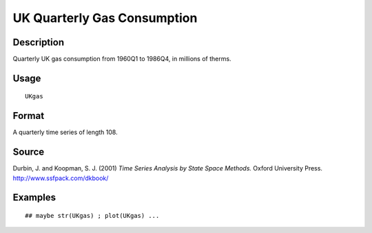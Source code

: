 +--------------------------------------+--------------------------------------+
| UKgas                                |
| R Documentation                      |
+--------------------------------------+--------------------------------------+

UK Quarterly Gas Consumption
----------------------------

Description
~~~~~~~~~~~

Quarterly UK gas consumption from 1960Q1 to 1986Q4, in millions of
therms.

Usage
~~~~~

::

    UKgas

Format
~~~~~~

A quarterly time series of length 108.

Source
~~~~~~

Durbin, J. and Koopman, S. J. (2001) *Time Series Analysis by State
Space Methods.* Oxford University Press. http://www.ssfpack.com/dkbook/

Examples
~~~~~~~~

::

    ## maybe str(UKgas) ; plot(UKgas) ...

